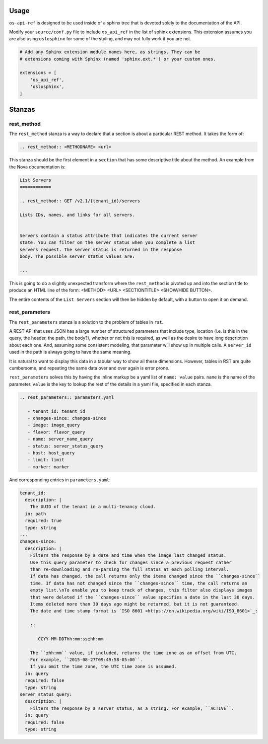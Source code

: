 Usage
========

``os-api-ref`` is designed to be used inside of a sphinx tree that is
devoted solely to the documentation of the API.

Modify your ``source/conf.py`` file to include ``os_api_ref`` in the
list of sphinx extensions. This extension assumes you are also using
``oslosphinx`` for some of the styling, and may not fully work if you
are not.

.. code-block:: python

   # Add any Sphinx extension module names here, as strings. They can be
   # extensions coming with Sphinx (named 'sphinx.ext.*') or your custom ones.

   extensions = [
       'os_api_ref',
       'oslosphinx',
   ]


Stanzas
=======

rest_method
-----------

The ``rest_method`` stanza is a way to declare that a section is about
a particular REST method. It takes the form of:

.. code-block:: rst

   .. rest_method:: <METHODNAME> <url>

This stanza should be the first element in a ``section`` that has some
descriptive title about the method. An example from the Nova
documentation is:

.. code-block:: rst

   List Servers
   ============

   .. rest_method:: GET /v2.1/{tenant_id}/servers

   Lists IDs, names, and links for all servers.


   Servers contain a status attribute that indicates the current server
   state. You can filter on the server status when you complete a list
   servers request. The server status is returned in the response
   body. The possible server status values are:

   ...

This is going to do a slightly unexpected transform where the
``rest_method`` is pivoted up and into the section title to produce an
HTML line of the form: <METHOD> <URL> <SECTIONTITLE> <SHOW/HIDE
BUTTON>.

The entire contents of the ``List Servers`` section will then be
hidden by default, with a button to open it on demand.

rest_parameters
---------------

The ``rest_parameters`` stanza is a solution to the problem of tables
in ``rst``.

A REST API that uses JSON has a large number of structured parameters
that include type, location (i.e. is this in the query, the header,
the path, the body?), whether or not this is required, as well as the
desire to have long description about each one. And, assuming some
consistent modeling, that parameter will show up in multiple calls. A
``server_id`` used in the path is always going to have the same
meaning.

It is natural to want to display this data in a tabular way to show
all these dimensions. However, tables in RST are quite cumbersome, and
repeating the same data over and over again is error prone.

``rest_parameters`` solves this by having the inline markup be a yaml
list of ``name: value`` pairs. ``name`` is the name of the
parameter. ``value`` is the key to lookup the rest of the details in a
yaml file, specified in each stanza.

.. code-block:: rst

   .. rest_parameters:: parameters.yaml

      - tenant_id: tenant_id
      - changes-since: changes-since
      - image: image_query
      - flavor: flavor_query
      - name: server_name_query
      - status: server_status_query
      - host: host_query
      - limit: limit
      - marker: marker

And corresponding entries in ``parameters.yaml``:

.. code-block:: yaml

   tenant_id:
     description: |
       The UUID of the tenant in a multi-tenancy cloud.
     in: path
     required: true
     type: string
   ...
   changes-since:
     description: |
       Filters the response by a date and time when the image last changed status.
       Use this query parameter to check for changes since a previous request rather
       than re-downloading and re-parsing the full status at each polling interval.
       If data has changed, the call returns only the items changed since the ``changes-since``
       time. If data has not changed since the ``changes-since`` time, the call returns an
       empty list.\nTo enable you to keep track of changes, this filter also displays images
       that were deleted if the ``changes-since`` value specifies a date in the last 30 days.
       Items deleted more than 30 days ago might be returned, but it is not guaranteed.
       The date and time stamp format is `ISO 8601 <https://en.wikipedia.org/wiki/ISO_8601>`_:

       ::

          CCYY-MM-DDThh:mm:ss±hh:mm

       The ``±hh:mm`` value, if included, returns the time zone as an offset from UTC.
       For example, ``2015-08-27T09:49:58-05:00``.
       If you omit the time zone, the UTC time zone is assumed.
     in: query
     required: false
     type: string
   server_status_query:
     description: |
       Filters the response by a server status, as a string. For example, ``ACTIVE``.
     in: query
     required: false
     type: string
